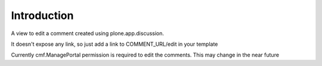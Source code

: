 Introduction
============

A view to edit a comment created using plone.app.discussion.

It doesn't expose any link, so just add a link to COMMENT_URL/edit in your template

Currently cmf.ManagePortal permission is required to edit the comments. This may
change in the near future
